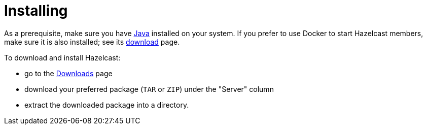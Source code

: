 = Installing

As a prerequisite, make sure you have link:https://www.oracle.com/java/technologies/javase-downloads.html[Java^]
installed on your system. If you prefer to use Docker to start Hazelcast members, make sure it is also installed;
see its link:https://www.docker.com/products/docker-desktop[download^] page.

To download and install Hazelcast:

* go to the link:https://hazelcast.org/imdg/download/[Downloads^] page
* download your preferred package (`TAR` or `ZIP`) under the "Server" column
* extract the downloaded package into a directory.
